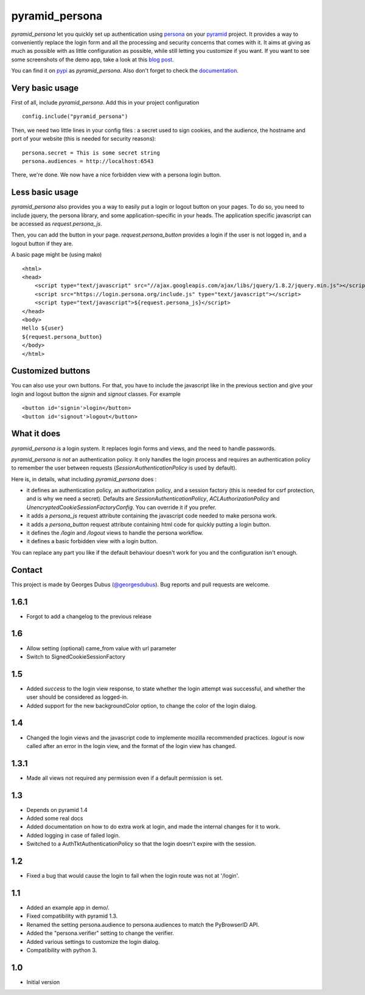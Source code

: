 pyramid_persona
===============

`pyramid_persona` let you quickly set up authentication using persona_
on your pyramid_ project. It provides a way to conveniently replace
the login form and all the processing and security concerns that comes
with it. It aims at giving as much as possible with as little
configuration as possible, while still letting you customize if you
want. If you want to see some screenshots of the demo app, take a look
at this `blog post`_.

You can find it on pypi_ as `pyramid_persona`. Also don't forget to check the documentation_.

.. _persona: https://login.persona.org/
.. _pyramid: http://www.pylonsproject.org/
.. _pypi: http://pypi.python.org/pypi/pyramid_persona
.. _`blog post`: http://compiletoi.net/quick-authentication-on-pyramid-with-persona.html
.. _documentation: https://pyramid_persona.readthedocs.org/en/latest/

Very basic usage
----------------

First of all, include `pyramid_persona`. Add this in your project configuration ::

    config.include("pyramid_persona")

Then, we need two little lines in your config files : a secret used to sign cookies, and the audience,
the hostname and port of your website (this is needed for security reasons)::

    persona.secret = This is some secret string
    persona.audiences = http://localhost:6543

There, we're done. We now have a nice forbidden view with a persona login button.

Less basic usage
----------------

`pyramid_persona` also provides you a way to easily put a login or logout button on your pages. To do so, you need to
include jquery, the persona library, and some application-specific in your heads. The application specific javascript
can be accessed as `request.persona_js`.

Then, you can add the button in your page. `request.persona_button` provides a login if the user is not logged in, and
a logout button if they are.

A basic page might be (using mako) ::

    <html>
    <head>
        <script type="text/javascript" src="//ajax.googleapis.com/ajax/libs/jquery/1.8.2/jquery.min.js"></script>
        <script src="https://login.persona.org/include.js" type="text/javascript"></script>
        <script type="text/javascript">${request.persona_js}</script>
    </head>
    <body>
    Hello ${user}
    ${request.persona_button}
    </body>
    </html>

Customized buttons
------------------

You can also use your own buttons. For that, you have to include the javascript like in the previous section and give
your login and logout button the `signin` and `signout` classes. For example ::

    <button id='signin'>login</button>
    <button id='signout'>logout</button>

What it does
------------

`pyramid_persona` *is* a login system. It replaces login forms and
views, and the need to handle passwords.

`pyramid_persona` *is not* an authentication policy. It only handles
the login process and requires an authentication policy to remember
the user between requests (`SessionAuthenticationPolicy` is used by
default).

Here is, in details, what including `pyramid_persona` does :

- it defines an authentication policy, an authorization policy, and a session factory     (this is needed for csrf
  protection, and is why we need a secret). Defaults are  `SessionAuthenticationPolicy`, `ACLAuthorizationPolicy` and
  `UnencryptedCookieSessionFactoryConfig`. You can override it if you prefer.
- it adds a `persona_js` request attribute containing the javascript code needed to make persona work.
- it adds a `persona_button` request attribute containing html code for quickly putting a login button.
- it defines the `/login` and `/logout` views to handle the persona workflow.
- it defines a basic forbidden view with a login button.

You can replace any part you like if the default behaviour doesn't
work for you and the configuration isn't enough.

Contact
-------

This project is made by Georges Dubus (`@georgesdubus`_). Bug reports and pull requests are welcome.

.. _`@georgesdubus`: https://twitter.com/georgesdubus


1.6.1
-----

- Forgot to add a changelog to the previous release

1.6
---

- Allow setting (optional) came_from value with url parameter
- Switch to SignedCookieSessionFactory

1.5
---

- Added `success` to the login view response, to state whether the login attempt was successful, and whether the user should be considered as logged-in.
- Added support for the new backgroundColor option, to change the color of the login dialog.

1.4
---

- Changed the login views and the javascript code to implemente mozilla recommended practices. `logout` is now called after an error in the login view, and the format of the login view has changed.

1.3.1
-----

- Made all views not required any permission even if a default permission is set.

1.3
---

- Depends on pyramid 1.4
- Added some real docs
- Added documentation on how to do extra work at login, and made the internal changes for it to work.
- Added logging in case of failed login.
- Switched to a AuthTktAuthenticationPolicy so that the login doesn't expire with the session.

1.2
---

- Fixed a bug that would cause the login to fail when the login route was not at '/login'.

1.1
---

- Added an example app in demo/.
- Fixed compatibility with pyramid 1.3.
- Renamed the setting persona.audience to persona.audiences to match the PyBrowserID API.
- Added the "persona.verifier" setting to change the verifier.
- Added various settings to customize the login dialog.
- Compatibility with python 3.

1.0
---

-  Initial version


